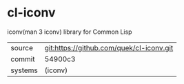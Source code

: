 * cl-iconv

iconv(man 3 iconv) library for Common Lisp

|---------+------------------------------------------|
| source  | git:https://github.com/quek/cl-iconv.git |
| commit  | 54900c3                                  |
| systems | (iconv)                                  |
|---------+------------------------------------------|
